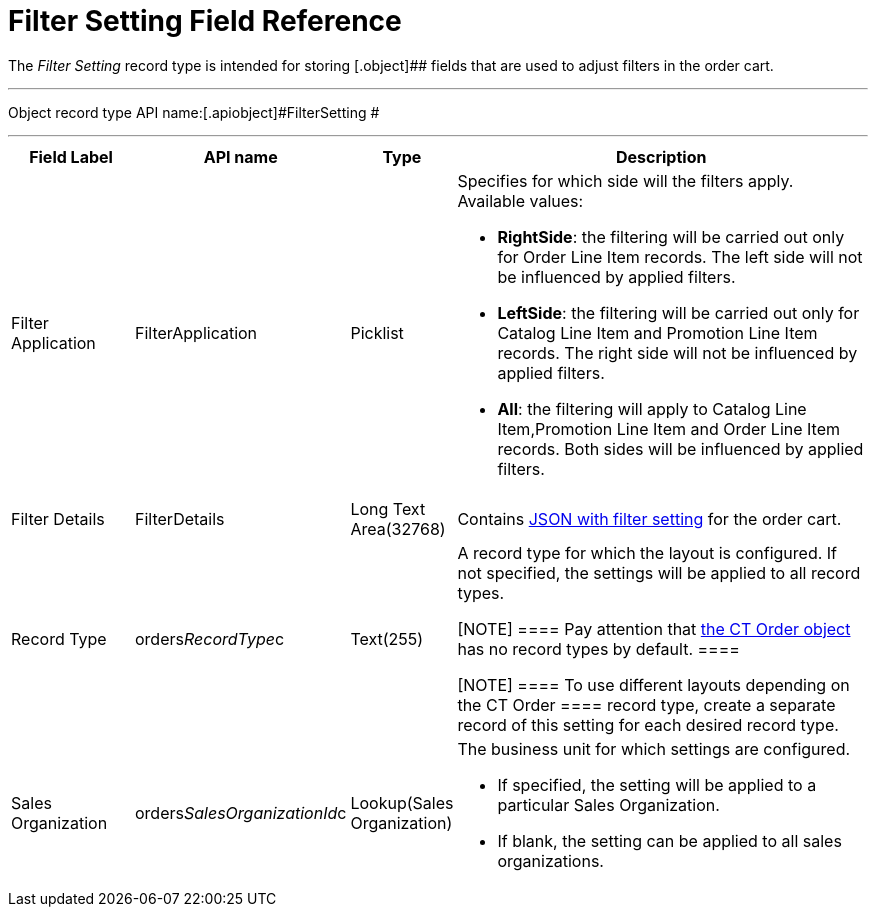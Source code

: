 = Filter Setting Field Reference

The _Filter Setting_ record type is intended for storing
[.object]## fields that are used to adjust filters in the order
cart.

'''''

Object record type API name:[.apiobject]#FilterSetting #

'''''

[width="100%",cols="15%,20%,10%,55%"]
|===
|*Field Label* |*API name* |*Type* |*Description*

|Filter Application |[.apiobject]#FilterApplication#
|Picklist a|
Specifies for which side will the filters apply. Available values:

* *RightSide*: the filtering will be carried out only for
[.object]#Order Line Item# records. The left side will not be
influenced by applied filters.
* *LeftSide*: the filtering will be carried out only for
[.object]#Catalog Line Item# and [.object]#Promotion
Line Item# records. The right side will not be influenced by applied
filters.
* *All*: the filtering will apply to [.object]#Catalog Line
Item#,[.object]#Promotion Line Item# and
[.object]#Order Line Item# records. Both sides will be
influenced by applied filters.

|Filter Details |[.apiobject]#FilterDetails# |Long Text
Area(32768)  |Contains xref:admin-guide/managing-ct-orders/sales-organization-management/settings-and-sales-organization-data-model/settings-fields-reference/filter-setting-field-reference/filter-details-field-reference[JSON
with filter setting] for the order cart.

|Record Type |[.apiobject]#orders__RecordType__c#
|Text(255) a|
A record type for which the layout is configured. If not specified, the
settings will be applied to all record types.

[NOTE] ==== Pay attention
that xref:admin-guide/managing-ct-orders/order-management/ref-guide/ct-order-data-model/ct-order-field-reference.adoc[the CT Order object] has no
record types by default. ====

[NOTE] ==== To use different layouts depending on
the [.object]#CT Order ====  record type, create a separate
record of this setting for each desired record type.#

|Sales Organization
|[.apiobject]#orders__SalesOrganizationId__c#
|Lookup(Sales Organization) a|
The business unit for which settings are configured.

* If specified, the setting will be applied to a
particular [.object]#Sales Organization#.
* If blank, the setting can be applied to all sales organizations.

|===

